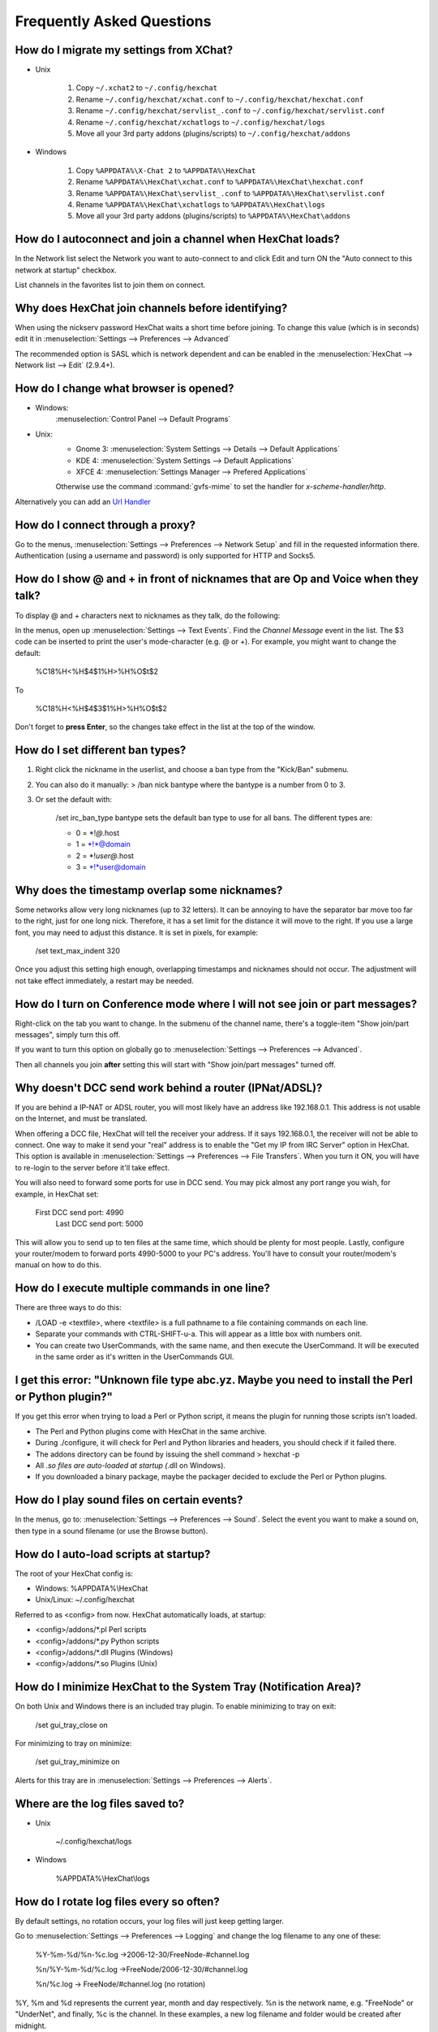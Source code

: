 Frequently Asked Questions
==========================

How do I migrate my settings from XChat?
----------------------------------------

-  Unix

    1. Copy ``~/.xchat2`` to ``~/.config/hexchat``
    2. Rename ``~/.config/hexchat/xchat.conf`` to
       ``~/.config/hexchat/hexchat.conf``
    3. Rename ``~/.config/hexchat/servlist_.conf`` to
       ``~/.config/hexchat/servlist.conf``
    4. Rename ``~/.config/hexchat/xchatlogs`` to ``~/.config/hexchat/logs``
    5. Move all your 3rd party addons (plugins/scripts) to ``~/.config/hexchat/addons``

-  Windows

    1. Copy ``%APPDATA%\X-Chat 2`` to ``%APPDATA%\HexChat``
    2. Rename ``%APPDATA%\HexChat\xchat.conf`` to
       ``%APPDATA%\HexChat\hexchat.conf``
    3. Rename ``%APPDATA%\HexChat\servlist_.conf`` to
       ``%APPDATA%\HexChat\servlist.conf``
    4. Rename ``%APPDATA%\HexChat\xchatlogs`` to ``%APPDATA%\HexChat\logs``
    5. Move all your 3rd party addons (plugins/scripts) to ``%APPDATA%\HexChat\addons``

How do I autoconnect and join a channel when HexChat loads?
-----------------------------------------------------------

In the Network list select the Network you want to auto-connect to and
click Edit and turn ON the "Auto connect to this network at startup"
checkbox.

List channels in the favorites list to join them on connect.

Why does HexChat join channels before identifying?
--------------------------------------------------

When using the nickserv password HexChat waits a short time before
joining. To change this value (which is in seconds) edit it in :menuselection:`Settings --> Preferences --> Advanced`

The recommended option is SASL which is network dependent and can be enabled
in the :menuselection:`HexChat --> Network list --> Edit` (2.9.4+).

How do I change what browser is opened?
---------------------------------------

- Windows:
    :menuselection:`Control Panel --> Default Programs`

- Unix:
    - Gnome 3: :menuselection:`System Settings --> Details --> Default Applications`
    - KDE 4: :menuselection:`System Settings --> Default Applications`
    - XFCE 4: :menuselection:`Settings Manager --> Prefered Applications`

    Otherwise use the command :command:`gvfs-mime` to set the handler for *x-scheme-handler/http*.

Alternatively you can add an `Url Handler <settings.html#url-handlers>`_


How do I connect through a proxy?
---------------------------------

Go to the menus, :menuselection:`Settings --> Preferences --> Network Setup`
and fill in the requested information there. Authentication (using a
username and password) is only supported for HTTP and Socks5.

How do I show @ and + in front of nicknames that are Op and Voice when they talk?
---------------------------------------------------------------------------------

To display @ and + characters next to nicknames as they talk, do the
following:

In the menus, open up :menuselection:`Settings --> Text Events`. Find the *Channel
Message* event in the list. The $3 code can be inserted to print the
user's mode-character (e.g. @ or +). For example, you might want to
change the default:

    %C18%H<%H$4$1%H>%H%O$t$2

To

    %C18%H<%H$4$3$1%H>%H%O$t$2

Don't forget to **press Enter**, so the changes take effect in the list
at the top of the window.

How do I set different ban types?
---------------------------------

1. Right click the nickname in the userlist, and choose a ban type from
   the "Kick/Ban" submenu.

2. You can also do it manually: > /ban nick bantype where the bantype is
   a number from 0 to 3.
3. Or set the default with:

       /set irc\_ban\_type bantype sets the default ban type to use for
       all bans. The different types are:

       -  0 = \*!\ *@*.host
       -  1 = \*!\*@domain
       -  2 = \*!\ *user@*.host
       -  3 = \*!\*user@domain

Why does the timestamp overlap some nicknames?
----------------------------------------------

Some networks allow very long nicknames (up to 32 letters). It can be
annoying to have the separator bar move too far to the right, just for
one long nick. Therefore, it has a set limit for the distance it will
move to the right. If you use a large font, you may need to adjust this
distance. It is set in pixels, for example:

    /set text\_max\_indent 320

Once you adjust this setting high enough, overlapping timestamps and
nicknames should not occur. The adjustment will not take effect
immediately, a restart may be needed.

How do I turn on Conference mode where I will not see join or part messages?
----------------------------------------------------------------------------

Right-click on the tab you want to change. In the submenu of the channel
name, there's a toggle-item "Show join/part messages", simply turn this
off.

If you want to turn this option on globally go to :menuselection:`Settings --> Preferences --> Advanced`.

Then all channels you join **after** setting this will start with "Show
join/part messages" turned off.

Why doesn't DCC send work behind a router (IPNat/ADSL)?
-------------------------------------------------------

If you are behind a IP-NAT or ADSL router, you will most likely have an
address like 192.168.0.1. This address is not usable on the Internet,
and must be translated.

When offering a DCC file, HexChat will tell the receiver your address.
If it says 192.168.0.1, the receiver will not be able to connect. One
way to make it send your "real" address is to enable the "Get my IP from
IRC Server" option in HexChat. This option is available in :menuselection:`Settings --> Preferences -->
File Transfers`. When you turn it ON, you will have to re-login
to the server before it'll take effect.

You will also need to forward some ports for use in DCC send. You may
pick almost any port range you wish, for example, in HexChat set:

    First DCC send port: 4990
     Last DCC send port: 5000

This will allow you to send up to ten files at the same time, which
should be plenty for most people. Lastly, configure your router/modem to
forward ports 4990-5000 to your PC's address. You'll have to consult
your router/modem's manual on how to do this.

How do I execute multiple commands in one line?
-----------------------------------------------

There are three ways to do this:

-  /LOAD -e <textfile>, where <textfile> is a full pathname to a file
   containing commands on each line.

-  Separate your commands with CTRL-SHIFT-u-a. This will appear as a
   little box with numbers onit.

-  You can create two UserCommands, with the same name, and then execute
   the UserCommand. It will be executed in the same order as it's
   written in the UserCommands GUI.

I get this error: "Unknown file type abc.yz. Maybe you need to install the Perl or Python plugin?"
--------------------------------------------------------------------------------------------------

If you get this error when trying to load a Perl or Python script, it
means the plugin for running those scripts isn't loaded.

-  The Perl and Python plugins come with HexChat in the same
   archive.
-  During ./configure, it will check for Perl and Python libraries and
   headers, you should check if it failed there.
-  The addons directory can be found by issuing the shell command >
   hexchat -p
-  All *.so files are auto-loaded at startup (*.dll on Windows).
-  If you downloaded a binary package, maybe the packager decided to
   exclude the Perl or Python plugins.

How do I play sound files on certain events?
--------------------------------------------

In the menus, go to: :menuselection:`Settings --> Preferences --> Sound`.
Select the event you want to make a sound on, then type in a sound
filename (or use the Browse button).

How do I auto-load scripts at startup?
--------------------------------------

The root of your HexChat config is:

-  Windows: %APPDATA%\\HexChat
-  Unix/Linux: ~/.config/hexchat

Referred to as <config> from now. HexChat automatically loads, at
startup:

-  <config>/addons/\*.pl Perl scripts
-  <config>/addons/\*.py Python scripts
-  <config>/addons/\*.dll Plugins (Windows)
-  <config>/addons/\*.so Plugins (Unix)

How do I minimize HexChat to the System Tray (Notification Area)?
-----------------------------------------------------------------

On both Unix and Windows there is an included tray plugin. To enable
minimizing to tray on exit:

    /set gui\_tray\_close on

For minimizing to tray on minimize:

    /set gui\_tray\_minimize on

Alerts for this tray are in :menuselection:`Settings --> Preferences --> Alerts`.

Where are the log files saved to?
---------------------------------

-  Unix

    ~/.config/hexchat/logs

-  Windows

    %APPDATA%\\HexChat\\logs

How do I rotate log files every so often?
-----------------------------------------

By default settings, no rotation occurs, your log files will just keep
getting larger.

Go to :menuselection:`Settings --> Preferences --> Logging` and change the
log filename to any one of these:

    %Y-%m-%d/%n-%c.log ->2006-12-30/FreeNode-#channel.log

    %n/%Y-%m-%d/%c.log ->FreeNode/2006-12-30/#channel.log

    %n/%c.log -> FreeNode/#channel.log (no rotation)

%Y, %m and %d represents the current year, month and day respectively.
%n is the network name, e.g. "FreeNode" or "UnderNet", and finally, %c
is the channel. In these examples, a new log filename and folder would
be created after midnight.

For the full list of formatting codes, please refer to the
`Unix <http://linux.die.net/man/3/strftime>`_ or
`Windows <http://msdn.microsoft.com/en-us/library/fe06s4ak(v=vs.110).aspx#languageReferenceRemarksToggle>`_
documentation on `strftime`.

Where did the Real Name field go?
---------------------------------

The Real name field used to be accessible via the Network List, which is the
very first screen that a new user sees. Newcomers, who are not familiar with
IRC terminology, might be afraid of their personal data. In order to avoid
alienating such people, we decided to remove this setting from the Network
List. Now you can access this setting under :menuselection:`Settings -->
Preferences --> Advanced` instead, or if you prefer the command line, you can
use the following command:

    /set irc\_real\_name Stewie Griffin

Why doesn't HexChat beep with beep sound alerts checked?
--------------------------------------------------------

On Windows, HexChat is using the `Default Beep` system sound for making beep alerts.
In case you don't hear beeps when alerts occur, you need to set that up to a desired
sound. To do this, go to
:menuselection:`Control Panel --> Hardware and Sound --> Change system sounds`.

.. figure:: http://i.imgur.com/DZgEJIR.png

How do I type Unicode characters?
---------------------------------
Press `Ctrl + Shift + U` at once. When you release the keys, `u` will appear in
your input box.

.. figure:: http://i.imgur.com/ztvoCwP.png

Now you can enter the 4-digit code of the desired glyph. When you're done, just
press `Space` or `Return`, and the glyph will appear as well.

.. figure:: http://i.imgur.com/Sh8QMXy.png
